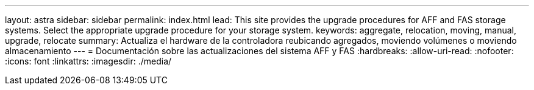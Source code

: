 ---
layout: astra 
sidebar: sidebar 
permalink: index.html 
lead: This site provides the upgrade procedures for AFF and FAS storage systems. Select the appropriate upgrade procedure for your storage system. 
keywords: aggregate, relocation, moving, manual, upgrade, relocate 
summary: Actualiza el hardware de la controladora reubicando agregados, moviendo volúmenes o moviendo almacenamiento 
---
= Documentación sobre las actualizaciones del sistema AFF y FAS
:hardbreaks:
:allow-uri-read: 
:nofooter: 
:icons: font
:linkattrs: 
:imagesdir: ./media/



